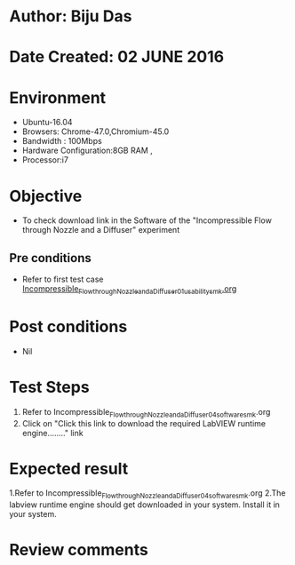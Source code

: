 * Author: Biju Das
* Date Created: 02 JUNE 2016
* Environment
  - Ubuntu-16.04
  - Browsers: Chrome-47.0,Chromium-45.0
  - Bandwidth : 100Mbps
  - Hardware Configuration:8GB RAM , 
  - Processor:i7

* Objective
  - To check download link in the Software of the "Incompressible Flow through Nozzle and a Diffuser" experiment

** Pre conditions
  - Refer to first test case [[https://github.com/Virtual-Labs/virtual-laboratory-experience-in-fluid-and-thermal-sciences-iitg/blob/master/test-cases/integration_test-cases/Incompressible%20Flow%20through%20Nozzle%20and%20a%20Diffuser/Incompressible_Flow_through_Nozzle_and_a_Diffuser_01_usability_smk.org][Incompressible_Flow_through_Nozzle_and_a_Diffuser_01_usability_smk.org]]

* Post conditions
   - Nil

* Test Steps
  1. Refer to Incompressible_Flow_through_Nozzle_and_a_Diffuser_04_software_smk.org
  2. Click on "Click this link to download the required LabVIEW runtime engine........" link


* Expected result
  1.Refer to Incompressible_Flow_through_Nozzle_and_a_Diffuser_04_software_smk.org
  2.The labview runtime engine should get downloaded in your system. Install it in your system.

* Review comments
